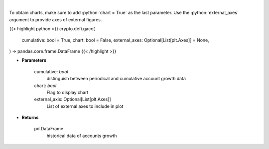 .. role:: python(code)
    :language: python
    :class: highlight

|

.. raw:: html

    <h3>
    > Get terra blockchain account growth history [Source: https://fcd.terra.dev/swagger]
    </h3>

To obtain charts, make sure to add :python:`chart = True` as the last parameter.
Use the :python:`external_axes` argument to provide axes of external figures.

{{< highlight python >}}
crypto.defi.gacc(
    cumulative: bool = True,
    chart: bool = False,
    external_axes: Optional[List[plt.Axes]] = None,
) -> pandas.core.frame.DataFrame
{{< /highlight >}}

* **Parameters**

    cumulative: *bool*
        distinguish between periodical and cumulative account growth data
    chart: *bool*
       Flag to display chart
    external_axis: Optional[List[plt.Axes]]
        List of external axes to include in plot

* **Returns**

    pd.DataFrame
        historical data of accounts growth
